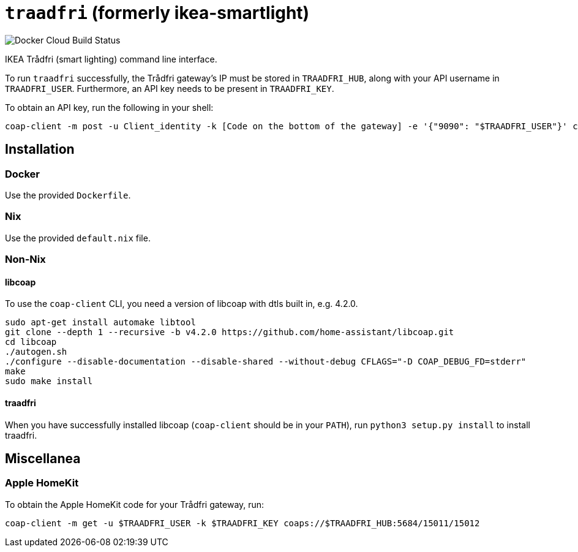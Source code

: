 = `traadfri` (formerly ikea-smartlight) 

image:https://img.shields.io/docker/cloud/build/kmein/traadfri.svg?style=flat-square[Docker Cloud Build Status]

IKEA Trådfri (smart lighting) command line interface.

To run `traadfri` successfully, the Trådfri gateway's IP must be stored in `TRAADFRI_HUB`, along with your API username in `TRAADFRI_USER`.
Furthermore, an API key needs to be present in `TRAADFRI_KEY`.

To obtain an API key, run the following in your shell:

[source, bash]
coap-client -m post -u Client_identity -k [Code on the bottom of the gateway] -e '{"9090": "$TRAADFRI_USER"}' coaps://$TRAADFRI_HUB:5684/15011/9063

== Installation

=== Docker
Use the provided `Dockerfile`.

=== Nix
Use the provided `default.nix` file.

=== Non-Nix

==== libcoap
To use the `coap-client` CLI, you need a version of libcoap with dtls built in, e.g. 4.2.0.

[source, bash]
sudo apt-get install automake libtool
git clone --depth 1 --recursive -b v4.2.0 https://github.com/home-assistant/libcoap.git
cd libcoap
./autogen.sh
./configure --disable-documentation --disable-shared --without-debug CFLAGS="-D COAP_DEBUG_FD=stderr"
make
sudo make install

==== traadfri
When you have successfully installed libcoap (`coap-client` should be in your `PATH`), run `python3 setup.py install` to install traadfri.

== Miscellanea

=== Apple HomeKit
To obtain the Apple HomeKit code for your Trådfri gateway, run:

[source, bash]
coap-client -m get -u $TRAADFRI_USER -k $TRAADFRI_KEY coaps://$TRAADFRI_HUB:5684/15011/15012
